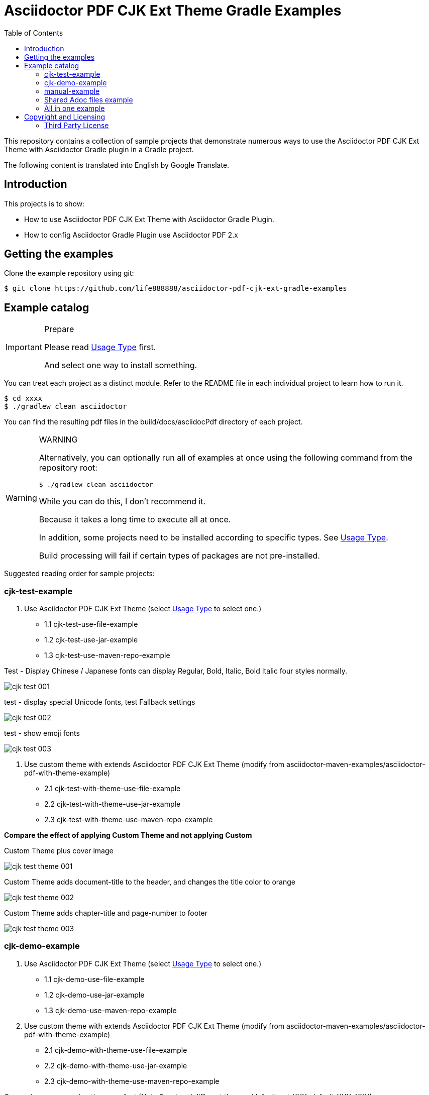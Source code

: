 = Asciidoctor PDF CJK Ext Theme Gradle Examples
:experimental:
ifdef::env-github[]
:toc:
:toc-placement: preamble
endif::[]
ifndef::env-github[]
:toc:
:toc-placement: left
endif::[]
:imagesdir: images
:font_lang: tc
:url-project-repo: https://github.com/life888888/asciidoctor-pdf-cjk-ext-gradle-examples

This repository contains a collection of sample projects that demonstrate numerous ways to use the Asciidoctor PDF CJK Ext Theme with Asciidoctor Gradle plugin in a Gradle project.

The following content is translated into English by Google Translate.

== Introduction

This projects is to show:

* How to use Asciidoctor PDF CJK Ext Theme with Asciidoctor Gradle Plugin.
* How to config Asciidoctor Gradle Plugin use Asciidoctor PDF 2.x

== Getting the examples

Clone the example repository using git:

 $ git clone https://github.com/life888888/asciidoctor-pdf-cjk-ext-gradle-examples
 
== Example catalog

[IMPORTANT]
.Prepare
====
Please read link:UsageType.adoc[Usage Type] first.

And select one way to install something.
====

You can treat each project as a distinct module. Refer to the README file in each individual project to learn how to run it.

 $ cd xxxx
 $ ./gradlew clean asciidoctor

You can find the resulting pdf files in the build/docs/asciidocPdf directory of each project.

[WARNING]
.WARNING
====
Alternatively, you can optionally run all of examples at once using the following command from the repository root:

 $ ./gradlew clean asciidoctor
 
While you can do this, I don't recommend it.

Because it takes a long time to execute all at once.

In addition, some projects need to be installed according to specific types. See link:UsageType.adoc[Usage Type].

Build processing will fail if certain types of packages are not pre-installed.
====

Suggested reading order for sample projects:

=== cjk-test-example

1. Use Asciidoctor PDF CJK Ext Theme (select link:UsageType.adoc[Usage Type] to select one.)

* 1.1 cjk-test-use-file-example
* 1.2 cjk-test-use-jar-example
* 1.3 cjk-test-use-maven-repo-example

.Test - Display Chinese / Japanese fonts can display Regular, Bold, Italic, Bold Italic four styles normally.
image:cjk-test-001.png[]

.test - display special Unicode fonts, test Fallback settings
image:cjk-test-002.png[]

.test - show emoji fonts
image:cjk-test-003.png[]


2. Use custom theme with extends Asciidoctor PDF CJK Ext Theme (modify from asciidoctor-maven-examples/asciidoctor-pdf-with-theme-example)

* 2.1 cjk-test-with-theme-use-file-example
* 2.2 cjk-test-with-theme-use-jar-example
* 2.3 cjk-test-with-theme-use-maven-repo-example

**Compare the effect of applying Custom Theme and not applying Custom**

.Custom Theme plus cover image
image:cjk-test-theme-001.png[]

.Custom Theme adds document-title to the header, and changes the title color to orange
image:cjk-test-theme-002.png[]

.Custom Theme adds chapter-title and page-number to footer
image:cjk-test-theme-003.png[]


=== cjk-demo-example

1. Use Asciidoctor PDF CJK Ext Theme (select link:UsageType.adoc[Usage Type] to select one.)

* 1.1 cjk-demo-use-file-example
* 1.2 cjk-demo-use-jar-example
* 1.3 cjk-demo-use-maven-repo-example

2. Use custom theme with extends Asciidoctor PDF CJK Ext Theme (modify from asciidoctor-maven-examples/asciidoctor-pdf-with-theme-example)

* 2.1 cjk-demo-with-theme-use-file-example
* 2.2 cjk-demo-with-theme-use-jar-example
* 2.3 cjk-demo-with-theme-use-maven-repo-example

.Comparison screen using the same font (Noto Sans) and different themes (default-ext-XXX, default-XXX, XXX)
image:asciidoctor-pdf-cjk-ext-themes-1.png[]

.Comparison screen with different fonts (Noto Sans, Noto Sans, Noto Serif), same theme (default-ext-XXX)
image:asciidoctor-pdf-cjk-ext-fonts-1.png[]

=== manual-example 

1. manual-example (modify from https://github.com/asciidoctor/asciidoctor-gradle-examples/asciidoc-to-pdf-example)

.Without setting any pdf-theme, Asciidoctor PDF will use the `default` theme and the font used is NotoSerif.
image:manual-example_fonts.png[]

2. Use Asciidoctor PDF CJK Ext Theme (select link:UsageType.adoc[Usage Type] to select one.)
   
* 2.1 manual-use-file-example 
* 2.2 manual-use-jar-example 
* 2.3 manual-use-maven-repo-example

.After setting asciidoctor-pdf-cjk-ext theme, the font used will be NotoXXXCJK.

3. Use custom theme with extends Asciidoctor PDF CJK Ext Theme (modify from https://github.com/asciidoctor/asciidoctor-maven-examples/asciidoctor-pdf-with-theme-example)
   
* 3.1 manual-with-theme-example
* 3.2 manual-with-theme-use-file-example
* 3.3 manual-with-theme-use-jar-example


=== Shared Adoc files example

pdf-cjk-ext-adocs-examples::
Cantains asciidoc (.adoc) files, image files. This project is only used to share asciidoc (.adoc) files, image files inside.


=== All in one example
asciidoctor-pdf-cjk-ext-examples-all-in-one::
Combine all examples in one project include adoc files. Independent of the asciidoctor-pdf-cjk-ext-gradle-examples project.

Its `build.gradle` file has a lot of comments that can make it difficult to read and understand.

So I divided this project into multiple projects, set them for different usage types, and removed all irrelevant annotations in `build.gradle`.

Mainly divided into use-file, use-jar, use-maven-repo And use asciidoctor-pdf-cjk-ext theme or use custome theme.

Custome theme is extends asciidoctor-pdf-cjk-ext theme. 

[cols="1,2,2"]
|===
|UsageType| asciidoctor-pdf-cjk-ext theme | use custome theme

|**use-file**
|XXX-use-file-example 
|XXX-with-theme-use-file-example

|**use-jar**
|XXX-use-jar-example 
|XXX-with-theme-use-jar-example

|**use-maven-repo**
|XXX-use-maven-repo-example 
|XXX-with-theme-use-maven-repo-example
|===

== Copyright and Licensing

Copyright (C) 2020 The life888888.
Free use of this software is granted under the terms of the MIT License.

See the link:LICENSE.adoc[] file for details.

=== Third Party License
Most project is modify from https://github.com/asciidoctor/asciidoctor-gradle-examples[asciidoctor-gradle-examples] and https://github.com/asciidoctor/asciidoctor-maven-examples[asciidoctor-maven-examples] .


See the link:LICENSE-AsciidoctorProject.adoc[LICENSE - AsciidoctorProject] for details.

